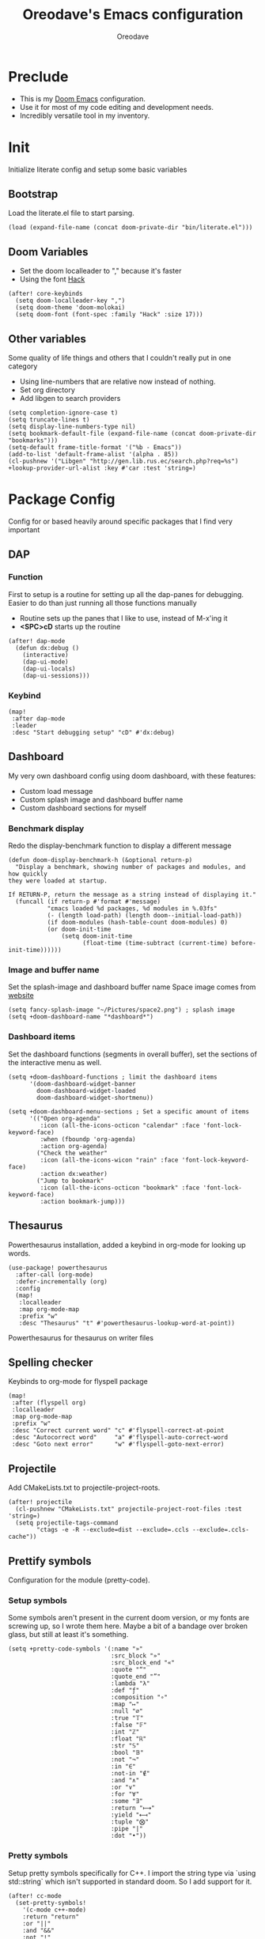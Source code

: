 #+TITLE: Oreodave's Emacs configuration
#+AUTHOR: Oreodave
#+DESCRIPTION: My Doom Emacs configuration!
#+PROPERTY: header-args :results none

* Preclude
- This is my [[https://github.com/hlissner/doom-emacs][Doom Emacs]] configuration.
- Use it for most of my code editing and development needs.
- Incredibly versatile tool in my inventory.
* Init
Initialize literate config and setup some basic variables
** Bootstrap
Load the literate.el file to start parsing.
#+BEGIN_SRC elisp
(load (expand-file-name (concat doom-private-dir "bin/literate.el")))
#+END_SRC
** Doom Variables
- Set the doom localleader to "," because it's faster
- Using the font [[https://sourcefoundry.org/hack/][Hack]]
#+BEGIN_SRC elisp
(after! core-keybinds
  (setq doom-localleader-key ",")
  (setq doom-theme 'doom-molokai)
  (setq doom-font (font-spec :family "Hack" :size 17)))
#+END_SRC
** Other variables
Some quality of life things and others that I couldn't really put in one category
- Using line-numbers that are relative now instead of nothing.
- Set org directory
- Add libgen to search providers
#+BEGIN_SRC elisp
(setq completion-ignore-case t)
(setq truncate-lines t)
(setq display-line-numbers-type nil)
(setq bookmark-default-file (expand-file-name (concat doom-private-dir "bookmarks")))
(setq-default frame-title-format '("%b - Emacs"))
(add-to-list 'default-frame-alist '(alpha . 85))
(cl-pushnew '("Libgen" "http://gen.lib.rus.ec/search.php?req=%s") +lookup-provider-url-alist :key #'car :test 'string=)
#+END_SRC
* Package Config
Config for or based heavily around specific packages that I find very important
** DAP
*** Function
First to setup is a routine for setting up all the dap-panes for debugging.
Easier to do than just running all those functions manually
- Routine sets up the panes that I like to use, instead of M-x'ing it
- *<SPC>cD* starts up the routine
#+BEGIN_SRC elisp
(after! dap-mode
  (defun dx:debug ()
    (interactive)
    (dap-ui-mode)
    (dap-ui-locals)
    (dap-ui-sessions)))
#+END_SRC
*** Keybind
#+BEGIN_SRC elisp
(map!
 :after dap-mode
 :leader
 :desc "Start debugging setup" "cD" #'dx:debug)
#+END_SRC
** Dashboard
My very own dashboard config using doom dashboard, with these features:
- Custom load message
- Custom splash image and dashboard buffer name
- Custom dashboard sections for myself

*** Benchmark display
Redo the display-benchmark function to display a different message
#+BEGIN_SRC elisp
(defun doom-display-benchmark-h (&optional return-p)
  "Display a benchmark, showing number of packages and modules, and how quickly
they were loaded at startup.

If RETURN-P, return the message as a string instead of displaying it."
  (funcall (if return-p #'format #'message)
           "εmacs loaded %d packages, %d modules in %.03fs"
           (- (length load-path) (length doom--initial-load-path))
           (if doom-modules (hash-table-count doom-modules) 0)
           (or doom-init-time
               (setq doom-init-time
                     (float-time (time-subtract (current-time) before-init-time))))))
#+END_SRC

*** Image and buffer name
Set the splash-image and dashboard buffer name
Space image comes from [[https://flaticon.com][website]]
#+BEGIN_SRC elisp
(setq fancy-splash-image "~/Pictures/space2.png") ; splash image
(setq +doom-dashboard-name "*dashboard*")
#+END_SRC
*** Dashboard items
Set the dashboard functions (segments in overall buffer), set the sections of
the interactive menu as well.
#+BEGIN_SRC elisp
(setq +doom-dashboard-functions ; limit the dashboard items
      '(doom-dashboard-widget-banner
        doom-dashboard-widget-loaded
        doom-dashboard-widget-shortmenu))

(setq +doom-dashboard-menu-sections ; Set a specific amount of items
      '(("Open org-agenda"
         :icon (all-the-icons-octicon "calendar" :face 'font-lock-keyword-face)
         :when (fboundp 'org-agenda)
         :action org-agenda)
        ("Check the weather"
         :icon (all-the-icons-wicon "rain" :face 'font-lock-keyword-face)
         :action dx:weather)
        ("Jump to bookmark"
         :icon (all-the-icons-octicon "bookmark" :face 'font-lock-keyword-face)
         :action bookmark-jump)))
#+END_SRC
** Thesaurus
Powerthesaurus installation, added a keybind in org-mode for looking up words.
#+BEGIN_SRC elisp
(use-package! powerthesaurus
  :after-call (org-mode)
  :defer-incrementally (org)
  :config
  (map!
   :localleader
   :map org-mode-map
   :prefix "w"
   :desc "Thesaurus" "t" #'powerthesaurus-lookup-word-at-point))
#+END_SRC
Powerthesaurus for thesaurus on writer files
** Spelling checker
Keybinds to org-mode for flyspell package
#+BEGIN_SRC elisp
(map!
 :after (flyspell org)
 :localleader
 :map org-mode-map
 :prefix "w"
 :desc "Correct current word" "c" #'flyspell-correct-at-point
 :desc "Autocorrect word"     "a" #'flyspell-auto-correct-word
 :desc "Goto next error"      "w" #'flyspell-goto-next-error)
#+END_SRC
** Projectile
Add CMakeLists.txt to projectile-project-roots.
#+BEGIN_SRC elisp
(after! projectile
  (cl-pushnew "CMakeLists.txt" projectile-project-root-files :test 'string=)
  (setq projectile-tags-command
        "ctags -e -R --exclude=dist --exclude=.ccls --exclude=.ccls-cache"))
#+END_SRC
** Prettify symbols
Configuration for the module (pretty-code).
*** Setup symbols
Some symbols aren't present in the current doom version, or my fonts are
screwing up, so I wrote them here. Maybe a bit of a bandage over broken glass,
but still at least it's something.
#+BEGIN_SRC elisp
(setq +pretty-code-symbols '(:name "»"
                             :src_block "»"
                             :src_block_end "«"
                             :quote "“"
                             :quote_end "”"
                             :lambda "λ"
                             :def "ƒ"
                             :composition "∘"
                             :map "↦"
                             :null "∅"
                             :true "𝕋"
                             :false "𝔽"
                             :int "ℤ"
                             :float "ℝ"
                             :str "𝕊"
                             :bool "𝔹"
                             :not "¬"
                             :in "∈"
                             :not-in "∉"
                             :and "∧"
                             :or "∨"
                             :for "∀"
                             :some "∃"
                             :return "⟼"
                             :yield "⟻"
                             :tuple "⨂"
                             :pipe "|"
                             :dot "•"))
#+END_SRC
*** Pretty symbols
Setup pretty symbols specifically for C++. I import the string type via `using
std::string` which isn't supported in standard doom. So I add support for it.
#+BEGIN_SRC elisp
(after! cc-mode
  (set-pretty-symbols!
    '(c-mode c++-mode)
    :return "return"
    :or "||"
    :and "&&"
    :not "!"
    :bool "bool"
    :str "string"
    :str "std::string"
    :float "float"
    :int "int"
    :false "false"
    :true "true"
    :null "nullptr"))
#+END_SRC
* Language Config
Configuration for various languages which I feel can be useful
** C-style languages
Configuration for C and C++.
*** User c-style
Emacs doesn't have the full range of styles that I want, so lemme just do it myself.
#+BEGIN_SRC elisp
(after! cc-mode
  (c-add-style
   "user"
   '((c-basic-offset . 2)
     (c-comment-only-line-offset . 0)
     (c-hanging-braces-alist (brace-list-open)
                             (brace-entry-open)
                             (substatement-open after)
                             (block-close . c-snug-do-while)
                             (arglist-cont-nonempty))
     (c-cleanup-list brace-else-brace)
     (c-offsets-alist
      (statement-block-intro . +)
      (knr-argdecl-intro . 0)
      (substatement-open . 0)
      (substatement-label . 0)
      (access-label . 0)
      (label . 0)
      (statement-cont . +)))))
#+END_SRC
** LSP
Add lsp-ui-doc-mode to lsp-ui-mode: allows you to see documentation in a little
VSCode style web-kit window.
#+BEGIN_SRC elisp
(after! lsp
  (add-hook 'lsp-mode-hook #'lsp-ui-doc-mode)
  (setq lsp-ui-doc-position 'top))
#+END_SRC
** CSharp
- I have custom installed the omnisharp roslyn executable, so I'd rather use
  that
#+BEGIN_SRC elisp
(after! csharp-mode
  (setq omnisharp-server-executable-path "~/Bin/repos/omnisharp-roslyn/run"))
#+END_SRC
*** Unit test over whole projects
- Implemented my own function which piggy backs counsel etags to globally search
  tags for test specific context, then goes to it and uses an omnisharp test
  command to unit test it. Basically global test search in C# projects. To use
  this, just make sure you have tags compiled and that all your tests are
  written as some public void *name* _Test (i.e. they are appended with _Test so
  that the pattern can be matched)
#+BEGIN_SRC elisp
(after! (csharp-mode counsel-etags)
  (defun dx:csharp/get-unit-test-in-project ()
    "Unit test anywhere using CTags or ETags and C#"
    (interactive)
    (let* ((tags-file (counsel-etags-locate-tags-file))
           (cands (counsel-etags-collect-cands "void.*Test" t buffer-file-name)))
      (ivy-read
       "Choose test: "
       cands
       :action
       (lambda (item)
         ;; From the counsel-etags file-open-api function
         (when (string-match "\\`\\(.*?\\):\\([0-9]+\\):\\(.*\\)\\'" item)
           (let*
               ((file (match-string-no-properties 1 item))
                (linenum (match-string-no-properties 2 item))
                ;; always calculate path relative to TAGS
                (default-directory (counsel-etags-tags-file-directory)))

             (counsel-etags-push-marker-stack (point-marker))
             (find-file file)
             (counsel-etags-forward-line linenum)
             (omnisharp-unit-test-at-point))))
       :caller 'dx:csharp/get-unit-tests-in-project))))
#+END_SRC
*** Redo omnisharp-emit-results
- Reimplemented omnisharp-emit-results to emit stdout regardless of whether the
  test failed or not
#+BEGIN_SRC elisp
(after! (csharp-mode omnisharp)
  (defun omnisharp--unit-test-emit-results (passed results)
    "Emits unit test results as returned by the server to the unit test result buffer.
PASSED is t if all of the results have passed. RESULTS is a vector of status data for
each of the unit tests ran."
                                        ; we want to clean output buffer for result if things have passed otherwise
                                        ; compilation & test run output is to be cleared and results shown only for brevity

    (omnisharp--unit-test-message "")

    (seq-doseq (result results)
      (-let* (((&alist 'MethodName method-name
                       'Outcome outcome
                       'ErrorMessage error-message
                       'ErrorStackTrace error-stack-trace
                       'StandardOutput stdout
                       'StanderError stderr) result)
              (outcome-is-passed (string-equal "passed" outcome)))

        (omnisharp--unit-test-message
         (format "[%s] %s "
                 (propertize
                  (upcase outcome)
                  'font-lock-face (if outcome-is-passed
                                      '(:foreground "green" :weight bold)
                                    '(:foreground "red" :weight bold)))
                 (omnisharp--truncate-symbol-name method-name 76)))

        (if error-stack-trace
            (omnisharp--unit-test-message error-stack-trace))

        (unless (= (seq-length stdout) 0)
          (omnisharp--unit-test-message "Standard output:")
          (seq-doseq (stdout-line stdout)
            (omnisharp--unit-test-message stdout-line)))

        (unless (= (seq-length stderr) 0)
          (omnisharp--unit-test-message "Standard error:")
          (seq-doseq (stderr-line stderr)
            (omnisharp--unit-test-message stderr-line)))
        ))

    (omnisharp--unit-test-message "")

    (if (eq passed :json-false)
        (omnisharp--unit-test-message
         (propertize "*** UNIT TEST RUN HAS FAILED ***"
                     'font-lock-face '(:foreground "red" :weight bold)))
      (omnisharp--unit-test-message
       (propertize "*** UNIT TEST RUN HAS SUCCEEDED ***"
                   'font-lock-face '(:foreground "green" :weight bold)))
      )
    nil))
#+END_SRC
*** Map for C# mode
#+BEGIN_SRC elisp
(after! csharp-mode
  (map! ; CSharp Keybinds
   :map csharp-mode-map
   :localleader
   :desc   "Format buffer"            "="    #'omnisharp-code-format-entire-file
   (:prefix "t"
    :desc "Select Test in Project"    "t"   #'dx:csharp/get-unit-test-in-project)))
#+END_SRC
** Python
- I do python development for Python3, so I need to set the flycheck python checker, as well as the interpreter, to be Python3
- Most of my python work is in scripts or ideas, so I don't need extensive testing utilities or anything like that
- I run my python code a LOT and thus need commands for sending bits or whole scripts into the REPL
#+BEGIN_SRC elisp
(after! python
  (setq python-version-checked t)
  (setq python-python-command "python3")
  (setq python-shell-interpreter "python3")
  (setq flycheck-python-pycompile-executable "python3")

  (map! ; Python keybinds
   :map python-mode-map
   :localleader
   :desc "Start python minor" "c" #'run-python
   :desc "Format buffer"      "=" #'py-yapf-buffer
   (:prefix "s"
    :desc "Send region REPL" "r" #'python-shell-send-region
    :desc "Send buffer"      "b" #'python-shell-send-buffer
    :desc "Send function"    "f" #'python-shell-send-defun)))
#+END_SRC
** TypeScript
- Typescript (in my opinion) should be indented by 2
- Setup the LSP server on the lsp-language-id-config in case it hasn't already
#+BEGIN_SRC elisp
(after! typescript-mode
  (setq typescript-indent-level 2)
  (setq tide-format-options '(:indentSize 2 :tabSize 2))
  (after! lsp
    (cl-pushnew '(typescript-mode . "typescript") lsp-language-id-configuration :key #'car)
    (lsp-register-client
     (make-lsp-client
      :new-connection (lsp-stdio-connection "typescript-language-server --stdio")
      :major-modes '(typescript-mode)
      :server-id 'typescript))))
#+END_SRC
** Haskell
#+BEGIN_SRC elisp
(after! (haskell-mode dante)
  (setq dante-repl-command-line '("stack" "ghci")))
#+END_SRC
** FSharp
#+BEGIN_SRC elisp
(after! fsharp
  (setq inferior-fsharp-program "dotnet fsi --readline"))
#+END_SRC
** Org
Org configuration to maximise org workflow.
*** Org variables
Setup the agenda-files and the org-directory.
#+BEGIN_SRC elisp
(after! org
  (setq org-directory "~/Text"
        org-agenda-files '("~/Text/")
        org-src-window-setup 'split-window-right
        org-log-repeat 'note))
#+END_SRC
*** Org keymap
- I like using org-export often, so bind it to a primary bind.
- Loading latex fragments is nice
#+BEGIN_SRC elisp
(map! ; Org keybinds
 :after org
 :map org-mode-map
 :localleader
 :desc "Org dispatch"        "e" #'org-export-dispatch
 :desc "Org LaTeX"           "E" #'org-latex-export-as-latex)
#+END_SRC
* Key-map
General keymap
** Personal
- Prefix "SPC m" (rebound from local-leader) that will hold personal keybinds
  for functions that I like using
- Mostly opening directories I use a lot or doing custom stuff that I can't
  really put in anything in particular
#+BEGIN_SRC elisp
(map!
 :leader
 :prefix ("m" . "personal") ; Personal
 :desc   "Open Reviews"       "a"     #'(lambda () (interactive) (doom-project-find-file "~/Text/Reviews"))
 :desc   "Open books"         "b"     #'(lambda () (interactive) (dired (concat org-directory "/Books"))); I like my books
 :desc   "Open school dir"    "s"     #'(lambda () (interactive) (dired (expand-file-name "~/School")))
 :desc   "Open notes"         "n"     #'(lambda () (interactive) (dired org-directory))
 :desc   "Open code"          "c"     #'(lambda () (interactive) (dired (expand-file-name "~/Code")))
 :desc   "Open weather"       "w"     #'dx:weather
 :desc   "Change theme"       "t"     #'dx:themes/set-new-theme ; From my own collection
 :desc   "Generate template"  "g"     #'+gentemplate/generate-template ; From my own collection
 (:after pdf-view
  :desc "Goto page on pdf"   "p"     #'pdf-view-goto-page)
 :desc   "Reload emacs"       "r"     #'dx:reload) ; Reload is necessary
#+END_SRC
** Counsel
- Counsel keybind config
- Mostly just convenience stuff that happens to use counsel
#+BEGIN_SRC elisp
(map!
 :leader
 :after counsel ; Counsel or ivy
 :desc   "M-x"                "<SPC>" #'counsel-M-x ; Redefine as M-x because of my muscle memory with spacemacs
 (:prefix ("s" . "search")
  :desc "RipGrep!"           "r"     #'counsel-rg ; Ripgrep is faster than Ag in most cases and makes me feel cool
  :desc "Search Tags"        "t"     #'counsel-etags-find-tag)); is quicker to do than <SPC>/b, for something that is done so often
#+END_SRC
** Window
- Keybinds to do with windows
- SPC wc < SPC wd
- Some ace-window config in the window keybind prefix
#+BEGIN_SRC elisp
(map!
 :leader
 :prefix ("w" . "window") ; Windows
 :desc "Close window"       "d"       #'+workspace/close-window-or-workspace ; is slightly closer together than <SPC>wc
 :desc "Switch window"      "W"       #'ace-window ; is also used in spacemacs so I'd rather use this
 :desc "Swap windows"       "S"       #'ace-swap-window) ; allows me to switch windows more efficiently than before, better than just motions
#+END_SRC
** Code
*** Narrow handlers
- Toggles narrow to function by checking a variable
#+BEGIN_SRC elisp
(defvar dx:narrow/narrow-state 't "To narrow or not to narrow")
(defun dx:narrow/toggle-narrow-state ()
  "Toggle the state of dx:narrow/narrow-state between 't and 'nil"
  (if (= dx:narrow/narrow-state 't)
      (setq dx:narrow/narrow-state nil)
    (setq dx:narrow/narrow-state 't)))

(defun dx:narrow/toggle-narrow ()
  (interactive)
  (cond ((dx:narrow/narrow-state) (narrow-to-defun))
        (t (widen))))
#+END_SRC
*** Keybinds
- Some keybinds for the code prefix which help me with coding or working with
  code, particularly LSP
#+BEGIN_SRC elisp
(map!
 :leader
 :prefix ("c" . "code") ; Code
 :desc "Compile via make"   "C"       #'+make/run
 :desc "Undo tree"          "u"       #'undo-tree-visualize
 :desc "Narrow to function" "n"       #'dx:narrow/toggle-narrow
 (:after format-all
  :desc "Format code"      "="       #'format-all-buffer)
 (:after lsp
  :desc "Format code lsp"  "f"       #'+default/lsp-format-region-or-buffer
  :desc "Execute action"   "a"       #'lsp-execute-code-action)
 (:after dap-mode
  :desc "Debug hydra"      "h"       #'dap-hydra))
#+END_SRC
** Projectile
- Projectile config, for leader and for project prefix
#+BEGIN_SRC elisp
(map!
 :leader
 :after projectile
 :desc   "Switch to p-buffer" ">"     #'projectile-switch-to-buffer ; Opposing <SPC>< which counsel's all buffers
 (:prefix ("p" . "project")
  :desc "Regen tags"         "g"     #'projectile-regenerate-tags
  :desc "Open project files" "f"     #'projectile-find-file))
#+END_SRC
** Fonts
- Fonts keybinds (prefix "z") for messing with fonts temp on a buffer
- Really useful when I need to zoom into something for whatever reason
#+BEGIN_SRC elisp
(map!
 :leader
 :prefix ("z" . "font") ; Fonts
 :desc "Increase font"  "+"           #'doom/increase-font-size
 :desc "Decrease font"  "-"           #'doom/decrease-font-size
 :desc "Adjust font"    "z"           #'text-scale-adjust)
#+END_SRC
** Frames
- Keybinds for frame manipulation:
  - Generate new frames from current buffer
  - Generate new frames from a specific buffer
  - Delete frames
  - Switch frames
#+BEGIN_SRC elisp
(map!
 :leader
 :prefix ("F" . "frame") ; Frames
 :desc "Kill frame"           "d"     #'delete-frame
 :desc "Current buffer frame" "m"     #'make-frame
 :desc "Choose Buffer frame"  "n"     #'display-buffer-other-frame
 :desc "Switch frames"        "o"     #'other-frame)
#+END_SRC
** Other
*** Leader
- Miscellaneous leader bindings that don't really fit into any particular item
#+BEGIN_SRC elisp
(map!
 :leader
 :desc   "Shell command"      "!"       #'async-shell-command ; Better than M-!
 (:prefix ("b" . "buffers") ; Buffers
  :desc "Close buffer"       "d"       #'doom/kill-this-buffer-in-all-windows)
 (:prefix ("f" . "files")
  :desc "Find in dotfiles"   "p"       #'(lambda () (interactive) (doom-project-find-file "~/Dotfiles")))
 (:prefix ("o" . "open")
  (:when (featurep! private rss newsticker)
   :desc "Open newsticker"    "n"       #'+rss/open-newsticker
   :desc "Close newsticker"   "N"       #'+rss/close-newsticker)
  (:after org
   :desc "Calendar"           "c"       #'=calendar))
 (:prefix ("n" . "notes")
  :desc "Open notes in dired" "-"      #'(lambda () (interactive) (dired org-directory))))
#+END_SRC
*** Non-leader
#+BEGIN_SRC elisp
(map!
 :n "TAB" #'evil-jump-item
 :v "M-c" #'count-words-region)
#+END_SRC
